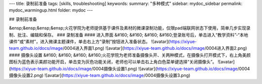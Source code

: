 ---
title: 录制前准备
tags: [skills, troubleshooting]
keywords:
summary: "多种模式"
sidebar: mydoc_sidebar
permalink: mydoc_warmingup.html
folder: mydoc
---

## 录制前准备

&ensp;&ensp;&ensp;&ensp;火花学院为老师提供基于课件及素材的微课录制功能，仅限pad端联网状态下使用，简单几步实现录制、批注、编辑和保存。
### 录制准备
#### 进入界面
&#160; &#160; &#160; &#160;登录账号后，单击进入“教学资料”-“本地课件”或“素材”，进入微课主题课件，单击右上方“录制”按钮进入准备状态。
![avatar](https://xiyue-team.github.io/docs/image/0004进入界面1.png)
![avatar](https://xiyue-team.github.io/docs/image/0004进入界面2.png)
#### 摄像头设置
&#160; &#160; &#160; &#160;火花学院为老师准备摄像头开、关两种模式，在摄像头打开模式下，右上角美颜图标为蓝色表示美颜功能开启，单击变为灰色功能关闭，老师也可以单击右上角白色菜单键选择“关闭摄像头”。
![avatar](https://xiyue-team.github.io/docs/image/0004摄像头设置1.png)
![avatar](https://xiyue-team.github.io/docs/image/0004摄像头设置2.png)
![avatar](https://xiyue-team.github.io/docs/image/0004摄像头设置3.png) 